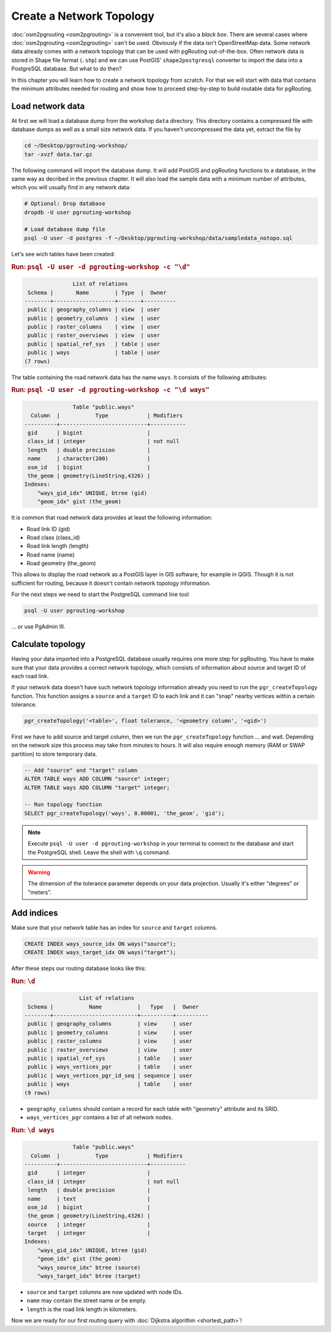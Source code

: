 .. 
   ****************************************************************************
    pgRouting Workshop Manual
    Copyright(c) pgRouting Contributors

    This documentation is licensed under a Creative Commons Attribution-Share  
    Alike 3.0 License: http://creativecommons.org/licenses/by-sa/3.0/
   ****************************************************************************

.. _topology:

Create a Network Topology
===============================================================================

:doc:`osm2pgrouting <osm2pgrouting>` is a convenient tool, but it's also a *black box*. There are several cases where :doc:`osm2pgrouting <osm2pgrouting>` can't be used. Obviously if the data isn't OpenStreetMap data. Some network data already comes with a network topology that can be used with pgRouting out-of-the-box. Often network data is stored in Shape file format (``.shp``) and we can use PostGIS' ``shape2postgresql`` converter to import the data into a PostgreSQL database. But what to do then?

.. image:: images/network.png
	:width: 250pt
	:align: center

In this chapter you will learn how to create a network topology from scratch. For that we will start with data that contains the minimum attributes needed for routing and show how to proceed step-by-step to build routable data for pgRouting. 


Load network data
-------------------------------------------------------------------------------

At first we will load a database dump from the workshop ``data`` directory. This directory contains a compressed file with database dumps as well as a small size network data. If you haven't uncompressed the data yet, extract the file by 

.. code-block:: bash

	cd ~/Desktop/pgrouting-workshop/
	tar -xvzf data.tar.gz

The following command will import the database dump. It will add PostGIS and pgRouting functions to a database, in the same way as decribed in the previous chapter. It will also load the sample data with a minimum number of attributes, which you will usually find in any network data:

.. code-block:: bash

	# Optional: Drop database
	dropdb -U user pgrouting-workshop

	# Load database dump file
	psql -U user -d postgres -f ~/Desktop/pgrouting-workshop/data/sampledata_notopo.sql

Let's see wich tables have been created:

.. rubric:: Run: ``psql -U user -d pgrouting-workshop -c "\d"``
	
.. code-block:: sql

	               List of relations
	 Schema |       Name        | Type  |  Owner   
	--------+-------------------+-------+----------
	 public | geography_columns | view  | user
	 public | geometry_columns  | view  | user
	 public | raster_columns    | view  | user
	 public | raster_overviews  | view  | user
	 public | spatial_ref_sys   | table | user
	 public | ways              | table | user
	(7 rows)


The table containing the road network data has the name ``ways``. It consists of the following attributes:
	
.. rubric:: Run: ``psql -U user -d pgrouting-workshop -c "\d ways"``
	
.. code-block:: sql

	               Table "public.ways"
	  Column  |           Type            | Modifiers 
	----------+---------------------------+-----------
	 gid      | bigint                    | 
	 class_id | integer                   | not null
	 length   | double precision          | 
	 name     | character(200)            | 
	 osm_id   | bigint                    | 
	 the_geom | geometry(LineString,4326) | 
	Indexes:
	    "ways_gid_idx" UNIQUE, btree (gid)
	    "geom_idx" gist (the_geom)


It is common that road network data provides at least the following information:

* Road link ID (gid)
* Road class (class_id)
* Road link length (length)
* Road name (name)
* Road geometry (the_geom)

This allows to display the road network as a PostGIS layer in GIS software, for example in QGIS. Though it is not sufficient for routing, because it doesn't contain network topology information.

For the next steps we need to start the PostgreSQL command line tool 

.. code-block:: bash

	psql -U user pgrouting-workshop
	
... or use PgAdmin III.


Calculate topology
-------------------------------------------------------------------------------

Having your data imported into a PostgreSQL database usually requires one more step for pgRouting. You have to make sure that your data provides a correct network topology, which consists of information about source and target ID of each road link.

If your network data doesn't have such network topology information already you need to run the ``pgr_createTopology`` function. This function assigns a ``source`` and a ``target`` ID to each link and it can "snap" nearby vertices within a certain tolerance.

.. code-block:: sql

	pgr_createTopology('<table>', float tolerance, '<geometry column', '<gid>')
	
First we have to add source and target column, then we run the ``pgr_createTopology`` function ... and wait. Depending on the network size this process may take from minutes to hours. It will also require enough memory (RAM or SWAP partition) to store temporary data. 

.. code-block:: sql

	-- Add "source" and "target" column
	ALTER TABLE ways ADD COLUMN "source" integer;
	ALTER TABLE ways ADD COLUMN "target" integer;
	
	-- Run topology function
	SELECT pgr_createTopology('ways', 0.00001, 'the_geom', 'gid');

.. note::

	Execute ``psql -U user -d pgrouting-workshop`` in your terminal to connect to the database and start the PostgreSQL shell. Leave the shell with ``\q`` command.   

.. warning::

	The dimension of the tolerance parameter depends on your data projection. Usually it's either "degrees" or "meters".


Add indices
-------------------------------------------------------------------------------

Make sure that your network table has an index for ``source`` and ``target`` columns.

.. code-block:: sql

	CREATE INDEX ways_source_idx ON ways("source");
	CREATE INDEX ways_target_idx ON ways("target");

After these steps our routing database looks like this:

.. rubric:: Run: ``\d``
	
.. code-block:: sql

	                 List of relations
	 Schema |           Name           |   Type   |  Owner   
	--------+--------------------------+----------+----------
	 public | geography_columns        | view     | user
	 public | geometry_columns         | view     | user
	 public | raster_columns           | view     | user
	 public | raster_overviews         | view     | user
	 public | spatial_ref_sys          | table    | user
	 public | ways_vertices_pgr        | table    | user
	 public | ways_vertices_pgr_id_seq | sequence | user
	 public | ways                     | table    | user
	(9 rows)

* ``geography_columns`` should contain a record for each table with "geometry" attribute and its SRID.
* ``ways_vertices_pgr`` contains a list of all network nodes.


.. rubric:: Run: ``\d ways``
	
.. code-block:: sql
	
	               Table "public.ways"
	  Column  |           Type            | Modifiers 
	----------+---------------------------+-----------
	 gid      | integer                   | 
	 class_id | integer                   | not null
	 length   | double precision          | 
	 name     | text                      | 
	 osm_id   | bigint                    | 
	 the_geom | geometry(LineString,4326) | 
	 source   | integer                   | 
	 target   | integer                   | 
	Indexes:
	    "ways_gid_idx" UNIQUE, btree (gid)
	    "geom_idx" gist (the_geom)
	    "ways_source_idx" btree (source)
	    "ways_target_idx" btree (target)

* ``source`` and ``target`` columns are now updated with node IDs.
* ``name`` may contain the street name or be empty.
* ``length`` is the road link length in kilometers.
		
Now we are ready for our first routing query with :doc:`Dijkstra algorithm <shortest_path>`!
